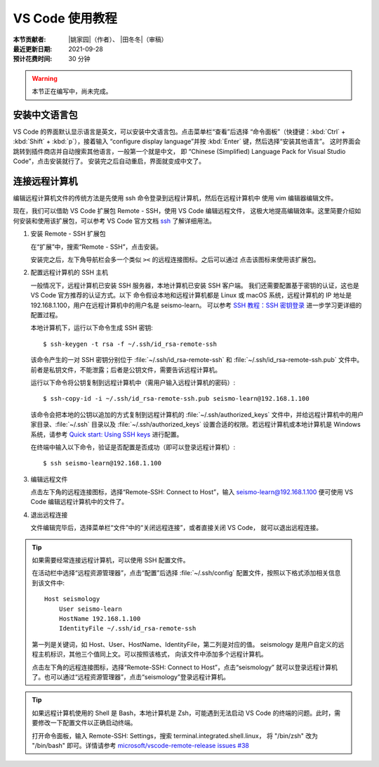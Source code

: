 VS Code 使用教程
================

:本节贡献者: |姚家园|\（作者）、
             |田冬冬|\（审稿）
:最近更新日期: 2021-09-28
:预计花费时间: 30 分钟

.. warning::

   本节正在编写中，尚未完成。

安装中文语言包
--------------

VS Code 的界面默认显示语言是英文，可以安装中文语言包。点击菜单栏“查看”后选择
“命令面板”（快捷键：:kbd:`Ctrl` + :kbd:`Shift` + :kbd:`p`），接着输入
“configure display language”并按 :kbd:`Enter` 键，然后选择“安装其他语言”。
这时界面会跳转到插件商店并自动搜索其他语言，一般第一个就是中文，
即 “Chinese (Simplified) Language Pack for Visual Studio Code”，点击安装就行了。
安装完之后自动重启，界面就变成中文了。

连接远程计算机
--------------

编辑远程计算机文件的传统方法是先使用 ssh 命令登录到远程计算机，然后在远程计算机中
使用 vim 编辑器编辑文件。

现在，我们可以借助 VS Code 扩展包 Remote - SSH，使用 VS Code 编辑远程文件，
这极大地提高编辑效率。这里简要介绍如何安装和使用该扩展包，可以参考 VS Code
官方文档 `ssh <https://code.visualstudio.com/docs/remote/ssh>`__ 了解详细用法。

1.  安装 Remote - SSH 扩展包

    在“扩展”中，搜索“Remote - SSH”，点击安装。

    安装完之后，左下角导航栏会多一个类似 ``><`` 的远程连接图标。之后可以通过
    点击该图标来使用该扩展包。

2.  配置远程计算机的 SSH 主机

    一般情况下，远程计算机已安装 SSH 服务器，本地计算机已安装 SSH 客户端。
    我们还需要配置基于密钥的认证，这也是 VS Code 官方推荐的认证方式。以下
    命令假设本地和远程计算机都是 Linux 或 macOS 系统，远程计算机的 IP 地址是
    192.168.1.100，用户在远程计算机中的用户名是 seismo-learn。
    可以参考 `SSH 教程：SSH 密钥登录 <https://wangdoc.com/ssh/key.html>`__
    进一步学习更详细的配置过程。

    本地计算机下，运行以下命令生成 SSH 密钥::

        $ ssh-keygen -t rsa -f ~/.ssh/id_rsa-remote-ssh

    该命令产生的一对 SSH 密钥分别位于 :file:`~/.ssh/id_rsa-remote-ssh` 和
    :file:`~/.ssh/id_rsa-remote-ssh.pub` 文件中。
    前者是私钥文件，不能泄露；后者是公钥文件，需要告诉远程计算机。

    运行以下命令将公钥复制到远程计算机中（需用户输入远程计算机的密码）::

        $ ssh-copy-id -i ~/.ssh/id_rsa-remote-ssh.pub seismo-learn@192.168.1.100

    该命令会把本地的公钥以追加的方式复制到远程计算机的 :file:`~/.ssh/authorized_keys`
    文件中，并给远程计算机中的用户家目录、:file:`~/.ssh` 目录以及 :file:`~/.ssh/authorized_keys`
    设置合适的权限。若远程计算机或本地计算机是 Windows 系统，请参考
    `Quick start: Using SSH keys <https://code.visualstudio.com/docs/remote/troubleshooting#_quick-start-using-ssh-keys>`__
    进行配置。

    在终端中输入以下命令，验证是否配置是否成功（即可以登录远程计算机）::

        $ ssh seismo-learn@192.168.1.100

3.  编辑远程文件

    点击左下角的远程连接图标，选择“Remote-SSH: Connect to Host”，输入
    seismo-learn@192.168.1.100 便可使用 VS Code 编辑远程计算机中的文件了。

4.  退出远程连接

    文件编辑完毕后，选择菜单栏“文件”中的“关闭远程连接”，或者直接关闭 VS Code，
    就可以退出远程连接。

.. tip::

    如果需要经常连接远程计算机，可以使用 SSH 配置文件。

    在活动栏中选择“远程资源管理器”，点击“配置”后选择 :file:`~/.ssh/config`
    配置文件，按照以下格式添加相关信息到该文件中::

        Host seismology
            User seismo-learn
            HostName 192.168.1.100
            IdentityFile ~/.ssh/id_rsa-remote-ssh

    第一列是关键词，如 Host、User、HostName、IdentityFile，第二列是对应的值。
    seismology 是用户自定义的远程主机标识，其他三个值同上文。可以按照该格式，
    向该文件中添加多个远程计算机。

    点击左下角的远程连接图标，选择“Remote-SSH: Connect to Host”，点击“seismology”
    就可以登录远程计算机了。也可以通过“远程资源管理器”，点击“seismology”登录远程计算机。

.. tip::

    如果远程计算机使用的 Shell 是 Bash，本地计算机是 Zsh，可能遇到无法启动
    VS Code 的终端的问题。此时，需要修改一下配置文件以正确启动终端。

    打开命令面板，输入 Remote-SSH: Settings，搜索 terminal.integrated.shell.linux，
    将 "/bin/zsh" 改为 "/bin/bash" 即可。详情请参考
    `microsoft/vscode-remote-release issues #38 <https://github.com/microsoft/vscode-remote-release/issues/38>`__
